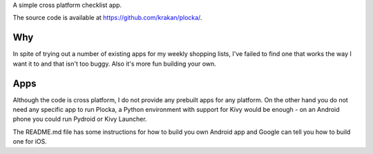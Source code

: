 A simple cross platform checklist app.

The source code is available at https://github.com/krakan/plocka/.

Why
---

In spite of trying out a number of existing apps for my weekly shopping lists, I've failed to
find one that works the way I want it to and that isn't too buggy. Also it's more fun building
your own.

Apps
----

Although the code is cross platform, I do not provide any prebuilt apps for any platform. On
the other hand you do not need any specific app to run Plocka, a Python environment with
support for Kivy would be enough - on an Android phone you could run Pydroid or Kivy Launcher.

The README.md file has some instructions for how to build you own Android app and Google can
tell you how to build one for iOS.

